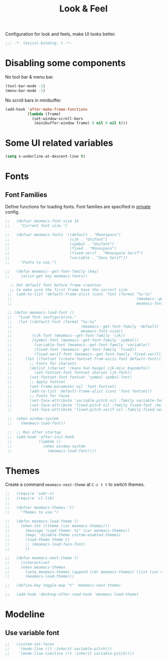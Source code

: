 #+title: Look & Feel

Configuration for look and feels, make UI looks better.

#+begin_src emacs-lisp
  ;;; -*- lexical-binding: t -*-
#+end_src

* Disabling some components

No tool bar & menu bar.

#+begin_src emacs-lisp
  (tool-bar-mode -1)
  (menu-bar-mode -1)
#+end_src

No scroll bars in minibuffer.

#+begin_src emacs-lisp
  (add-hook 'after-make-frame-functions
            (lambda (frame)
              (set-window-scroll-bars
               (minibuffer-window frame) 0 nil 0 nil t)))
#+end_src

* Some UI related variables

#+begin_src emacs-lisp
  (setq x-underline-at-descent-line t)
#+end_src

* Fonts

** Font Families

Define functions for loading fonts.
Font families are specified in [[file:private.org::Fonts][private]] config.

#+begin_src emacs-lisp
;;   (defvar meomacs-font-size 14
;;     "Current font size.")

;;   (defvar meomacs-fonts '((default . "Monospace")
;;                           (cjk . "Unifont")
;;                           (symbol . "Unifont")
;;                           (fixed . "Monospace")
;;                           (fixed-serif . "Monospace Serif")
;;                           (variable . "Sans Serif"))
;;     "Fonts to use.")

;;   (defun meomacs--get-font-family (key)
;;     (alist-get key meomacs-fonts))

  ;; Set default font before frame creation
  ;; to make sure the first frame have the correct size
 ;;  (add-to-list 'default-frame-alist (cons 'font (format "%s-%s"
 ;;                                                        (meomacs--get-font-family 'default)
 ;;                                                        meomacs-font-size)))

 ;; (defun meomacs-load-font ()
 ;;   "Load font configuration."
 ;;   (let ((default-font (format "%s-%s"
 ;;                               (meomacs--get-font-family 'default)
 ;;                               meomacs-font-size))
 ;;         (cjk-font (meomacs--get-font-family 'cjk))
 ;;         (symbol-font (meomacs--get-font-family 'symbol))
 ;;          (variable-font (meomacs--get-font-family 'variable))
 ;;          (fixed-font (meomacs--get-font-family 'fixed))
 ;;          (fixed-serif-font (meomacs--get-font-family 'fixed-serif)))
 ;;      (let ((fontset (create-fontset-from-ascii-font default-font)))
 ;;        ;; Fonts for charsets
 ;;        (dolist (charset '(kana han hangul cjk-misc bopomofo))
 ;;          (set-fontset-font fontset charset cjk-font))
 ;;        (set-fontset-font fontset 'symbol symbol-font)
 ;;        ;; Apply fontset
 ;;        (set-frame-parameter nil 'font fontset)
 ;;        (add-to-list 'default-frame-alist (cons 'font fontset))
 ;;        ;; Fonts for faces
 ;;        (set-face-attribute 'variable-pitch nil :family variable-font :height 1.0)
 ;;        (set-face-attribute 'fixed-pitch nil :family fixed-font :height 1.0)
 ;;        (set-face-attribute 'fixed-pitch-serif nil :family fixed-serif-font :height 1.0))))

 ;;  (when window-system
 ;;    (meomacs-load-font))

 ;;  ;; Run after startup
 ;;  (add-hook 'after-init-hook
 ;;            (lambda ()
 ;;              (when window-system
 ;;                (meomacs-load-font))))
#+end_src

* Themes

Create a command ~meomacs-next-theme~ at =C-c t t= to switch themes.

#+begin_src emacs-lisp
;;   (require 'subr-x)
;;   (require 'cl-lib)
;; 
;;   (defvar meomacs-themes '()
;;     "Themes to use.")

;;   (defun meomacs-load-theme ()
;;     (when-let ((theme (car meomacs-themes)))
;;       (message "Load theme: %s" (car meomacs-themes))
;;       (mapc 'disable-theme custom-enabled-themes)
;;       (load-theme theme t)
;;       ;; (meomacs-load-face-font)
;;       ))

;;   (defun meomacs-next-theme ()
;;     (interactive)
;;     (when meomacs-themes
;;       (setq meomacs-themes (append (cdr meomacs-themes) (list (car meomacs-themes))))
;;       (meomacs-load-theme)))

;;   (define-key toggle-map "t" 'meomacs-next-theme)

;;   (add-hook 'desktop-after-read-hook 'meomacs-load-theme)
#+end_src

* Modeline

** Use variable font

#+begin_src emacs-lisp
;;   (custom-set-faces
;;    '(mode-line ((t :inherit variable-pitch)))
;;    '(mode-line-inactive ((t :inherit variable-pitch))))
#+end_src

** COMMENT mood-line
#+begin_src emacs-lisp
  (straight-use-package 'mood-line)

  (require 'mood-line)
  (mood-line-mode 1)
#+end_src
